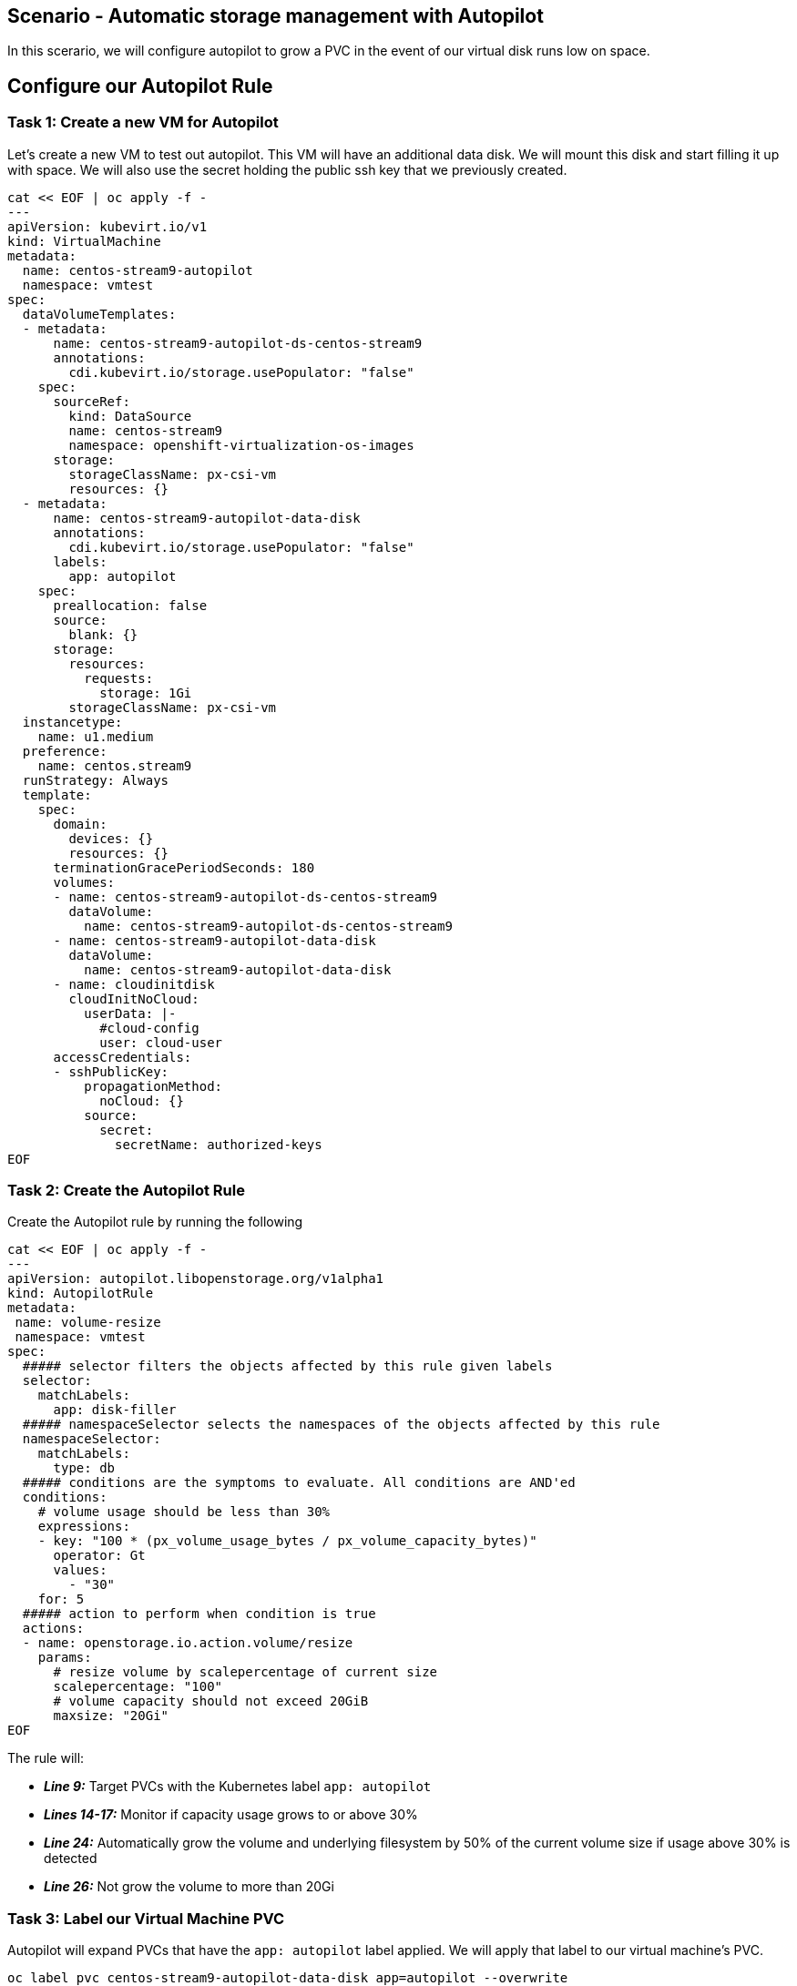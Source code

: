 == Scenario - Automatic storage management with Autopilot

In this scerario, we will configure autopilot to grow a PVC in the event
of our virtual disk runs low on space.

== Configure our Autopilot Rule

=== Task 1: Create a new VM for Autopilot

Let's create a new VM to test out autopilot. This VM will have an additional data disk. We will mount
this disk and start filling it up with space. We will also use the secret holding the public ssh key that we previously created.

[source,sh,role=execute]
----
cat << EOF | oc apply -f -
---
apiVersion: kubevirt.io/v1
kind: VirtualMachine
metadata:
  name: centos-stream9-autopilot
  namespace: vmtest
spec:
  dataVolumeTemplates:
  - metadata:
      name: centos-stream9-autopilot-ds-centos-stream9
      annotations:
        cdi.kubevirt.io/storage.usePopulator: "false"
    spec:
      sourceRef:
        kind: DataSource
        name: centos-stream9
        namespace: openshift-virtualization-os-images
      storage:
        storageClassName: px-csi-vm
        resources: {}
  - metadata:
      name: centos-stream9-autopilot-data-disk
      annotations:
        cdi.kubevirt.io/storage.usePopulator: "false"
      labels:
        app: autopilot
    spec:
      preallocation: false
      source:
        blank: {}
      storage:
        resources:
          requests:
            storage: 1Gi
        storageClassName: px-csi-vm
  instancetype:
    name: u1.medium
  preference:
    name: centos.stream9
  runStrategy: Always
  template:
    spec:
      domain:
        devices: {}
        resources: {}
      terminationGracePeriodSeconds: 180
      volumes:
      - name: centos-stream9-autopilot-ds-centos-stream9
        dataVolume:
          name: centos-stream9-autopilot-ds-centos-stream9
      - name: centos-stream9-autopilot-data-disk
        dataVolume:
          name: centos-stream9-autopilot-data-disk
      - name: cloudinitdisk
        cloudInitNoCloud:
          userData: |-
            #cloud-config
            user: cloud-user
      accessCredentials:
      - sshPublicKey:
          propagationMethod:
            noCloud: {}
          source:
            secret:
              secretName: authorized-keys
EOF
----

=== Task 2: Create the Autopilot Rule

Create the Autopilot rule by running the following

[source,sh,role=execute]
----
cat << EOF | oc apply -f -
---
apiVersion: autopilot.libopenstorage.org/v1alpha1
kind: AutopilotRule
metadata:
 name: volume-resize
 namespace: vmtest
spec:
  ##### selector filters the objects affected by this rule given labels
  selector:
    matchLabels:
      app: disk-filler
  ##### namespaceSelector selects the namespaces of the objects affected by this rule
  namespaceSelector:
    matchLabels:
      type: db
  ##### conditions are the symptoms to evaluate. All conditions are AND'ed
  conditions:
    # volume usage should be less than 30%
    expressions:
    - key: "100 * (px_volume_usage_bytes / px_volume_capacity_bytes)"
      operator: Gt
      values:
        - "30"
    for: 5
  ##### action to perform when condition is true
  actions:
  - name: openstorage.io.action.volume/resize
    params:
      # resize volume by scalepercentage of current size
      scalepercentage: "100"
      # volume capacity should not exceed 20GiB
      maxsize: "20Gi"
EOF
----

The rule will:

* *_Line 9:_* Target PVCs with the Kubernetes label `app: autopilot`
* *_Lines 14-17:_* Monitor if capacity usage grows to or above 30%
* *_Line 24:_* Automatically grow the volume and underlying filesystem by 50% of the current volume size if usage above 30% is detected
* *_Line 26:_* Not grow the volume to more than 20Gi

=== Task 3: Label our Virtual Machine PVC

Autopilot will expand PVCs that have the `app: autopilot` label applied.
We will apply that label to our virtual machine's PVC.

[source,sh,role=execute]
----
oc label pvc centos-stream9-autopilot-data-disk app=autopilot --overwrite
----

[source,sh,role=execute]
----
oc get pvc centos-stream9-autopilot-data-disk
----

====
Take note of the size of our PVC!
====

=== Task 4: Format and mount our data disk

Because this is a new VM, let's format our data bisk and mount it to `/data`

[source,sh,role=execute]
----
# Wait for the VM to boot
until virtctl ssh cloud-user@centos-stream9-autopilot -i ~/.ssh/id_rsa -t "-o StrictHostKeyChecking=no" -c 'lsblk'; do
    echo "waiting for VM to boot"
    sleep 10
done

# Set up the filesystem and mount the disk as /data
virtctl ssh cloud-user@centos-stream9-autopilot -i ~/.ssh/id_rsa -t "-o StrictHostKeyChecking=no" -c '(echo g; echo n; echo 1; echo ; echo ; echo w) | sudo fdisk /dev/vdb && sudo mkfs.ext4 /dev/vdb1 && sudo mkdir /data && sudo mount /dev/vdb1 /data'
----

== Task 5: Add some storage space

We will use the `shred` command to add some storage space to our virtual machine.

We could of course log in to our VM though the console, but that would require that we log in to the virtual machine with the supplied password.

One of the advantages of an extensible framework like Openshift is that much of the information about our environment is stored as metadata.

=== Task 6: Start filling the disk

Let's execute a command inside of our virtual machinen using `oc exec`

[source,sh,role=execute]
----
virtctl ssh cloud-user@centos-stream9-autopilot \
  -i ~/.ssh/id_rsa \
  -t "-o StrictHostKeyChecking=no" \
  -c 'sudo touch /data/file; sudo shred -n 1 -s 900M /data/file'&
----

=== Task 5: Observe the Portworx Autopilot events

Run the following command to observe the state changes for Portworx Autopilot:

[source,sh,role=execute]
----
watch oc get events --field-selector \
  involvedObject.kind=AutopilotRule,involvedObject.name=volume-resize \
  --all-namespaces --sort-by .lastTimestamp -o custom-columns=MESSAGE:.message
----

You will see Portworx Autopilot move through the following states as it monitors volumes and takes actions defined in Portworx Autopilot rules:

* *_Initializing_*: Detected a volume to monitor via applied rule
conditions
* *_Normal_*: Volume is within defined conditions and no action is
necessary
* *_Triggered_*: Volume is no longer within defined conditions and
action is necessary
* *_ActiveActionsPending_*: Corrective action is necessary but not
executed yet
* *_ActiveActionsInProgress_*: Corrective action is under execution
* *_ActiveActionsTaken_*: Corrective action is complete

Once you see `ActiveActionsTaken` in the event output, press `CTRL+C` to exit the watch command.

=== Task 6: Verify the Volume Expansion

Now let's take a look at our PVC - note the automatic expansion of the volume occurred with no human interaction and no application interruption:

[source,sh,role=execute]
----
oc get pvc
----

====
[IMPORTANT]
You should now see the data volume size has now increased by 100%.
====

Let's expand the virtual machine's filesystem:

[source,sh,role=execute]
----
virtctl ssh cloud-user@centos-stream9-autopilot \
  -i ~/.ssh/id_rsa -t "-o StrictHostKeyChecking=no" \
  -c 'yes Fix | sudo parted --script --fix /dev/vdb print ; yes | sudo parted ---pretend-input-tty /dev/vdb resizepart 1 100% ; sudo resize2fs /dev/vdb1'
----

We can now observe the freespace in our virtual machine by running:

[source,sh,role=execute]
----
virtctl ssh cloud-user@centos-stream9-autopilot -i ~/.ssh/id_rsa -t "-o StrictHostKeyChecking=no" -c 'df -h'
----

Notice the size of the data disk at mounted at `/data`

You've just configured Portworx Autopilot and observed how it can perform automated capacity management based on rules you configure, and be able to ``right size'' your underlying persistent storage as it is needed!

=== Useful links:

https://docs.portworx.com/portworx-enterprise/operations/operate-kubernetes/storage-operations/manage-kubevirt-vms.html

https://docs.openshift.com/dedicated/virt/virtual_machines/virtual_disks/virt-expanding-vm-disks.html

https://kubevirt.io/user-guide/storage/disks_and_volumes/#disk-expansion
